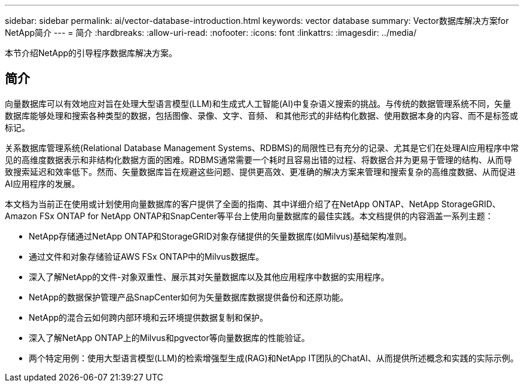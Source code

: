 ---
sidebar: sidebar 
permalink: ai/vector-database-introduction.html 
keywords: vector database 
summary: Vector数据库解决方案for NetApp简介 
---
= 简介
:hardbreaks:
:allow-uri-read: 
:nofooter: 
:icons: font
:linkattrs: 
:imagesdir: ../media/


[role="lead"]
本节介绍NetApp的引导程序数据库解决方案。



== 简介

向量数据库可以有效地应对旨在处理大型语言模型(LLM)和生成式人工智能(AI)中复杂语义搜索的挑战。与传统的数据管理系统不同，矢量数据库能够处理和搜索各种类型的数据，包括图像、录像、文字、音频、 和其他形式的非结构化数据、使用数据本身的内容、而不是标签或标记。

关系数据库管理系统(Relational Database Management Systems、RDBMS)的局限性已有充分的记录、尤其是它们在处理AI应用程序中常见的高维度数据表示和非结构化数据方面的困难。RDBMS通常需要一个耗时且容易出错的过程、将数据合并为更易于管理的结构、从而导致搜索延迟和效率低下。然而、矢量数据库旨在规避这些问题、提供更高效、更准确的解决方案来管理和搜索复杂的高维度数据、从而促进AI应用程序的发展。

本文档为当前正在使用或计划使用向量数据库的客户提供了全面的指南、其中详细介绍了在NetApp ONTAP、NetApp StorageGRID、Amazon FSx ONTAP for NetApp ONTAP和SnapCenter等平台上使用向量数据库的最佳实践。本文档提供的内容涵盖一系列主题：

* NetApp存储通过NetApp ONTAP和StorageGRID对象存储提供的矢量数据库(如Milvus)基础架构准则。
* 通过文件和对象存储验证AWS FSx ONTAP中的Milvus数据库。
* 深入了解NetApp的文件-对象双重性、展示其对矢量数据库以及其他应用程序中数据的实用程序。
* NetApp的数据保护管理产品SnapCenter如何为矢量数据库数据提供备份和还原功能。
* NetApp的混合云如何跨内部环境和云环境提供数据复制和保护。
* 深入了解NetApp ONTAP上的Milvus和pgvector等向量数据库的性能验证。
* 两个特定用例：使用大型语言模型(LLM)的检索增强型生成(RAG)和NetApp IT团队的ChatAI、从而提供所述概念和实践的实际示例。

